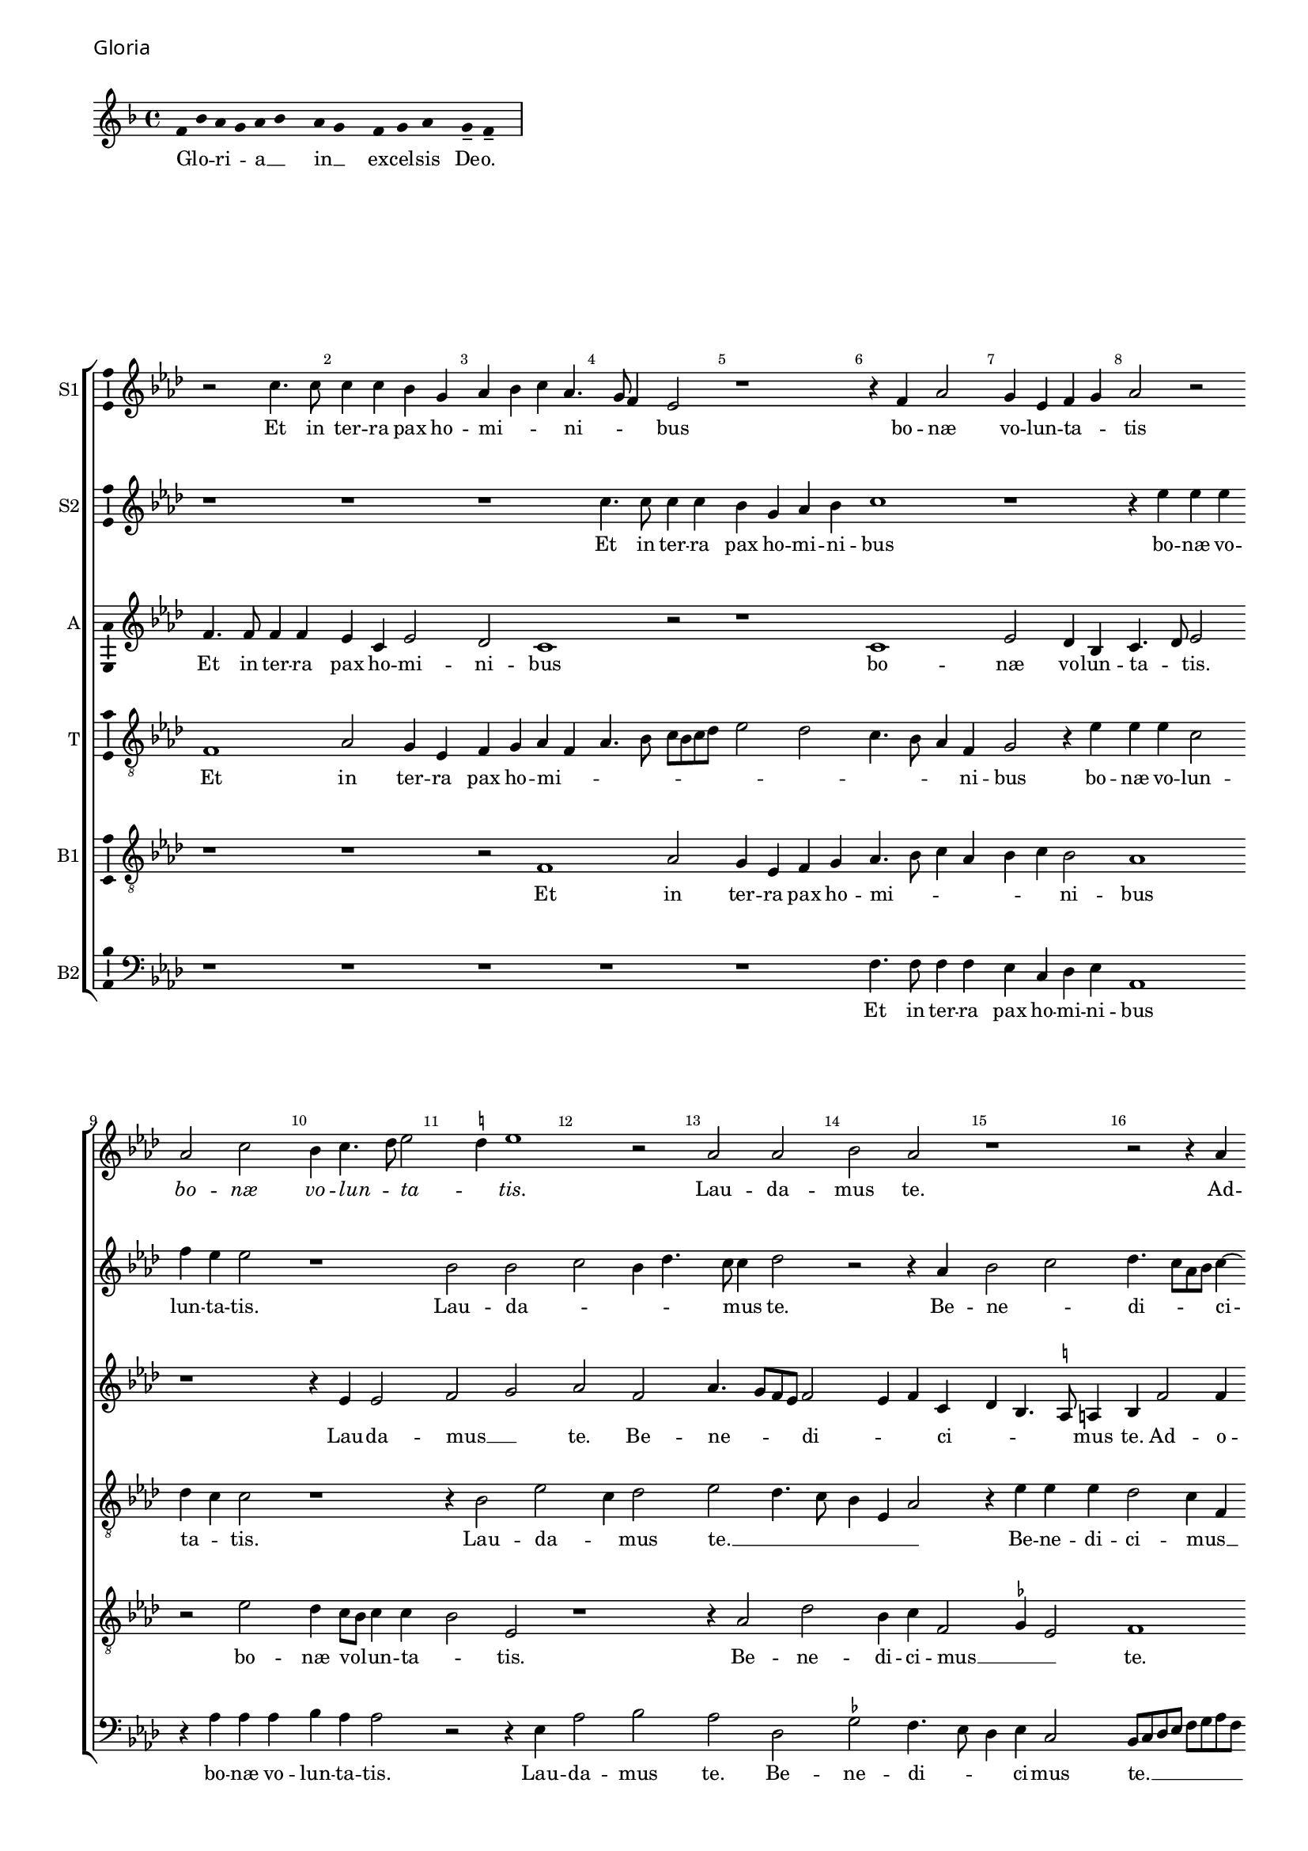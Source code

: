\version "2.24.2"
revision = "2"
% \pointAndClickOff

#(set-global-staff-size 15)

\paper {
	#(define fonts (make-pango-font-tree "Century Schoolbook L" "Source Sans Pro" "Luxi Mono" (/ 15 20)))
	annotate-spacing = ##f
	two-sided = ##t
	top-margin = 5\mm
	inner-margin = 15\mm
	outer-margin = 10\mm
	bottom-margin = 10\mm
	markup-system-spacing = #'( (padding . 4) )
	system-system-spacing = #'( (basic-distance . 6) (stretchability . 100) )
  	ragged-bottom = ##f
	ragged-last-bottom = ##t
	indent = 0
} 

year = #(strftime "©%Y" (localtime (current-time)))

\header {
	tagline = ##f
}

\layout {
  	ragged-right = ##f
  	ragged-last = ##f
	\context {
		\Score
      \remove "Metronome_mark_engraver"
		\override BarNumber.self-alignment-X = #CENTER
		\override BarNumber.break-visibility = #'#(#f #t #t)
		\override VerticalAxisGroup.staff-staff-spacing = #'((basic-distance . 0) (stretchability . 90))
		\override VerticalAxisGroup.remove-empty = ##t
		\override VerticalAxisGroup.remove-first = ##t		
		\override SpanBar.transparent = ##t
		\override BarLine.transparent = ##t
	}
	\context {
		\Staff
	}
	\context { 
		\Voice 
		\override NoteHead.style = #'baroque
		\consists "Horizontal_bracket_engraver"
		\consists "Ambitus_engraver"
	}
	\context {
		\Score
		proportionalNotationDuration = #(ly:make-moment 1 8)
		\override SpacingSpanner.uniform-stretching = ##t
	}
}


global = {
	\key f \major
	\omit Staff.TimeSignature
	\time 4/4
	\set Staff.midiInstrument = "drawbar organ"
	\accidentalStyle "forget"
	\set melismaBusyProperties = #'()
}

showBarLine = {
	\once \override Score.BarLine.transparent = ##f
	\once \override Score.SpanBar.transparent = ##f 
}

italicas=\override LyricText.font-shape = #'italic
rectas=\override LyricText.font-shape = #'upright
ss=\once \set suggestAccidentals = ##t
mtempo={\tempo 4 = 100}
mtempob={\tempo 4 = 50}
mt=#(define-music-function (offset) (number?) ; move lyric text
      #{ \once \override LyricText.X-offset = -$offset #})


% GLORIA

\score {
  \header {
    piece = \markup \larger \sans { Gloria }
  }
	\new Staff <<
		\key f \major
		\new Voice {
			\relative c' {
				\cadenzaOn
				\override Stem.#'transparent = ##t
				f8 bes a g a bes s a g s f g a s g-- f-- s \showBarLine\bar "|"
				\cadenzaOff
			}
		}
		\addlyrics {
			Glo -- _ ri -- _ a __ _ in __ _ ex -- cel -- sis De -- o.
		}
	>>
	\layout {
		ragged-right = ##t
		\context { 
			\Voice 
			\remove "Ambitus_engraver"
		}
	}
}

cantus={
	r2 a'4. a'8 |
	a'4 a'4 g'4 e'4 |
	f'4 g'4 a'4 f'4. e'8 d'4 c'2 |
%5
	r1*4/4 |
	r4 d'4 f'2 |
	e'4 c'4 d'4 e'4 |
	f'2 r2 | \break
	f'2 a'2 |
%10
	g'4 a'4. bes'8 c''2 \ss b'4 c''1 r2 |
	f'2 f'2 |
	g'2 f'2 |
%15
	r1*4/4 |
	r2 r4 f'4 | \break
	g'2 a'2 |
	bes'4.  a'8[ f'8 g'8] a'4. g'8 g'2 \ss fis'4 |
%20
	g'2 r4 \ss f'!4 |
	g'2 a'2 |
	bes'2. a'8[ g'8 |
	a'8 bes'8] c''4. bes'16 a'16 g'4. f'8 d'4 e'2 | \break
%25
	r4 d'4. d'8 d'4 |
	f'4 f'4 e'4 a'4. g'8 f'8 e'8 d'4 e'4 |
	f'4 d'4 g'2 |
	r4 f'4 f'4 f'4 |
%30
	g'4 a'2 g'4 |
	f'4 e'8 d'8 e'2 |
	d'2 r2 | \break
	r2 r4 e'4 |
	 f'8[ e'8]  f'8[ g'8 a'8 bes'8] c''2 bes'8 a'8 g'4. a'8 |
	bes'4 a'4 g'4 bes'4. a'8 a'2 g'4 |
	a'2 r2 |
	r1*4/4 |
%40
	r1*4/4 | \break
	r2 r4 f'4 |
	g'4 a'4 bes'4 g'4 |
	bes'4 a'4. g'8 g'4 |
	a'2 r2 |
%45
	r1*4/4 |
	r2 a'2. a'4 a'2 |
	bes'2 a'2 | \break
	r2 r4 d'2 c'4 f'4. g'8 |
	a'8 bes'8 c''2 bes'8 a'8 |
	g'2 r4 a'4 |
	bes'2 bes'2 |
	a'4. g'8 a'4 bes'4. a'8 a'2 g'4 |
	a'1 | \break
	r1*4/4 |
	r1*4/4 |
	r4 a'4 a'4 a'4 |
%60
	bes'2 g'2 |
	a'2 bes'4 a'4. g'8 \ss fis'8 e'8 fis'2 |
	g'4 d'4 d'4 d'4 |
	e'4 \ss f'!2 e'4 | \break
%65
	d'2 d'2 |
	d'2 d''1 a'2 |
	c''2 g'2 |
	bes'4. a'8 g'2 |
%70
	f'4.  g'8[ a'8 bes'8] a'2 g'8 f'8 g'8 a'8 bes'8 g'8 |
	a'\breve*1/2 | \break
	r1*4/4 |
	r1*4/4 |
%75
	d'1 |
	f'2 e'4 c'4 |
	d'4 e'4 f'4 c'4 |
	f'4. e'8 d'2 |
	e'2 r2 |
%80
	r4 f'4 e'4 f'4 ~ | \break
	f'8 e'8 a'4 g'2 |
	f'1 |
	r1*4/4 |
	r2 r4 g'4 |
%85
	a'4 bes'4 c''4 a'4 |
	bes'4. a'8 g'4 f'4. e'8 c'4 d'4 e'4 |
	f'4 g'4. f'8 d'4 | \break
	e'4 f'4 e'2 |
%90
	d'2 r2 |
	r4 a'4 bes'4 g'2 f'8 e'8 f'1 r2 |
	r1*4/4 |
%95
	r4 a'4 a'4 a'4 | \break
	bes'4 d''4. c''8 bes'8 a'8 |
	g'4 f'4 g'4 a'4 |
	bes'4 a'4. g'8 g'2 \ss fis'4 g'2 |
%100
	r1*4/4 |
	r1*4/4 |
	r2 r4 e'4 |
	 f'8[ e'8]  f'8[ g'8 a'8 bes'8] c''4 | \break
	bes'4 a'4. g'8 g'4 |
%105
	a'4 d'4 g'2 |
	r2 r4 g'4 |
	f'4 d'4 f'2 |
	g'2 f'2 |
	r1*4/4 |
%110
	r1*4/4 |
	r4 d'4 f'2 ~ | \break
	f'4 e'4 f'4 d'4 |
	c'2 r2 |
	r2 r4 d'2 g'2 f'4 |
	g'4 e'4 d'2 |
	r1*4/4 |
	e'2 f'2 |
	g'2. d'4 | \break
%120
	f'1 ~ |
	f'2 r4 d'4 |
	f'2. e'4 |
	f'4 g'4 a'2 |
	r1*4/4 |
%125
	r1*4/4 |
	r4 e'4 f'8 e'8 f'8 g'8 |
	a'8 bes'8 c''2 bes'8 a'8 | \break
	g'4. a'8 bes'4 a'4. g'8 f'4 e'4 d'4. e'8 f'4 d'2 |
	r2 r4 d'4. e'8 f'2 e'4 |
	d'1 |
	e'\breve*1/2
	\showBarLine \bar "||"
}

cantusdos={
	r1*4/4 |
	r1*4/4 |
	r1*4/4 |
	a'4. a'8 a'4 a'4 |
%5
	g'4 e'4 f'4 g'4 |
	a'1 |
	r1*4/4 |
	r4 c''4 c''4 c''4 |
	d''4 c''4 c''2 |
%10
	r1*4/4 |
	g'2 g'2 |
	a'2 g'4 bes'4. a'8 a'4 bes'2 |
	r2 r4 f'4 |
%15
	g'2 a'2 |
	bes'4.  a'8[ f'8 g'8] a'4 ~ |
	a'8 g'8 g'2 \ss fis'4 |
	g'2 r4 \ss f'!4 |
	g'2 a'2 |
%20
	bes'4.  a'8[ f'8 g'8] a'4. g'8 g'2 \ss fis'4 |
	g'2 r4 a'4. a'8 a'4 g'4 e'4 |
	g'4 f'8 g'8 a'8 bes'8 c''8 a'8 |
%25
	bes'4 a'4. g'8 g'4 |
	a'1 |
	r1*4/4 |
	r4 d'4 e'4 e'4 |
	f'4. e'8 c'4 d'2 c'4 d'4 e'4. d'8 d'2 \ss cis'4 |
	d'2 r4 e'4 |
	 f'8[ e'8]  f'8[ g'8 a'8 bes'8] c''4 |
	a'4 d''4 c''4. bes'8 |
%35
	a'8 g'8 f'2 e'4 |
	d'2 r2 |
	r1*4/4 |
	r4 a'2 g'4 |
	f'4. g'8 a'4 d'2 g'4. \ss fis'8 fis'4 |
	g'2 r2 |
	r1*4/4 |
	r1*4/4 |
	r4 f'4 g'4 a'4 |
%45
	bes'4 g'4 bes'4 a'2 g'2 f'8 e'8 |
	f'2 r4 f'4 |
	g'4 d'4 f'4. g'8 |
	a'4 bes'4. a'8 f'4 |
%50
	g'2 r4 f'2 e'4 f'4 d'4 |
	\ss ees'8 f'8 g'2 \ss fis'4 |
	g'1 |
	r1*4/4 |
%55
	r4 a'4 bes'4 d''2 c''8 bes'8 c''8 bes'8 a'8 g'8 |
	f'1 |
	r1*4/4 |
	r4 c''4 c''4 c''4 |
%60
	bes'4 g'4 d''2 |
	r1*4/4 |
	r4 a'4 a'4 a'4 |
	bes'2. g'4 |
	a'2 bes'4 a'4 ~ |
%65
	a'8 g'8 g'2 \ss fis'4 |
	g'1 |
	r2 f'2 |
	\ss ees'4 c'4 ees'2 |
	d'2 bes'2. f'2 a'4 |
	d'2 g'2. \ss fis'8 e'8 \mtempob fis'\breve*1/4 |
	\showBarLine
	\mtempo
	r1*4/4 |
	r1*4/4 |
%75
	r1*4/4 |
	r1*4/4 |
	r1*4/4 |
	r1*4/4 |
	r1*4/4 |
%80
	a'1 |
	c''2 bes'4 g'4 |
	a'4. bes'8 c''4 a'4 |
	g'1 |
	r4 c'4 d'4 e'4 |
%85
	c'4 d'4 c'2 |
	r4 g'4 bes'2 |
	a'4 f'4 g'4 a'4 |
	bes'4. a'8 g'4 f'4 |
	a'2 bes'4 a'8 g'8 |
%90
	f'4 bes'4 a'1 r2 |
	a'1 |
	bes'1 |
	a'1 |
%95
	r1*4/4 |
	r2 r4 bes'4 |
	bes'4 bes'4 c''4 d''2 c''4 bes'4 a'8 g'8 |
	a'2 g'1 r2 |
	r1*4/4 |
	r1*4/4 |
	r4 a'2 a'4 |
	g'4 f'2 e'8[ d'8 |
%105
	e'8 f'8] g'4. d'8 g'2 \ss fis'4 g'2 |
	r4 a'4. a'8 a'4 |
	bes'2 bes'4 a'2 g'8 f'8 g'4 a'4 |
%110
	f'2 r2 |
	r1*4/4 |
	r4 g'4 a'2. g'4 a'4 f'2 e'8 d'8 e'4 d'2 \ss cis'4 d'2 |
	r1*4/4 |
	r1*4/4 |
	r2 a'2 |
	bes'2 bes'2 |
%120
	a'4. g'8 a'4 bes'4. a'8 a'2 g'4 |
	a'1 |
	r4 d'4 f'4 e'4 |
	f'4 g'4 a'2 |
%125
	r1*4/4 |
	r1*4/4 |
	r1*4/4 |
	r4 e'4  f'8 e'8  f'8 g'8 |
	a'8 bes'8 c''2 bes'4 |
%130
	a'8 g'8 a'4 g'4 bes'4. a'8 a'2 g'4 |
	a'\breve*3/2
}

altus={
	d'4. d'8 d'4 d'4 |
	c'4 a4 c'2 |
	bes2 a1 r2 |
%5
	r1*4/4 |
	a1 |
	c'2 bes4 g4 |
	a4. bes8 c'2 |
	r1*4/4 |
%10
	r4 c'4 c'2 |
	d'2 e'2 |
	f'2 d'2 |
	f'4.  e'8[ d'8 c'8] d'2 c'4 d'4 a4 |
%15
	bes4 g4. \ss fis8 fis4 |
	g4 d'2 d'4 |
	c'4 bes4 d'2. d'4 d'4 c'4 |
	d'4 \ss ees'4 d'4. c'8 |
%20
	bes4 d'2 c'4. bes8 g4 r4 a4 |
	g8 a8 bes8 c'8 d'8 e'8 f'4. e'8 c'4. d'8 e'4. d'8 d'2 c'4 |
%25
	d'2 r4 d'4. d'8 d'4 \ss cis'4 cis'4 |
	d'4. e'8 f'4 e'4. d'8 d'2 c'4 |
	d'2 r2 |
%30
	r1*4/4 |
	r4 a4 a4 a4 |
	a4. g8 f4 e4 |
	d2 r4 a4 |
	a4 a4. g8 f4 |
%35
	e4 d4 r2 |
	r4 d'4 d'4 d'4. c'8 a4 bes2 |
	a2 r4 d'2 d'4 c'4 bes2 a8 g8 a2 |
	g2 f4. \ss ees8 |
	d4 c4 g8 a8 bes8 c'8 |
	d'1 |
	r4 d'4 d'4 e'4 |
%45
	f'4 d'4 f'2 |
	e'2 d'1 r2 |
	r2 d'2 ~ |
	d'4 d'4 d'2 |
%50
	g2 d'2 |
	r4 c'4 a4 d'4. c'8 c'4 d'2 |
	d'2. d'4 |
	d'2 d'2 |
%55
	r2 d'2 |
	e'2. c'4 |
	d'2. d'4 |
	c'8 bes8 a8 g8 f8 e8 a4 |
	g4 \ss fis8 e8 fis2 |
%60
	g4 d'4 d'4 d'4 |
	e'4 f'2 e'4 |
	d'4 d'4 d'2 |
	r4 bes4 bes4 bes4 |
	c'4 d'2 c'4 |
%65
	bes4 a8 g8 a2 |
	g4 d'4 d'4 d'4 |
	f'4. e'8 d'2 |
	r4 g4 g4 g4. a8 bes4. c'8 d'4. e'8 f'4 r4 f'4 |
	d'4 bes4 d'2 |
	d'\breve*1/2 |
	r1*4/4 |
	r1*4/4 |
%75
	r1*4/4 |
	r1*4/4 |
	r1*4/4 |
	a1 |
	c'2 bes4 g4 |
%80
	a4. bes8 c'4 d'4 |
	c'4 f'4 d'4 e'4 |
	f'2 r4 f'4 |
	e'4 d'4 e'2 |
	f'4 f8 g8 a8 bes8 c'8 bes8 |
%85
	a8 g8 g2 \ss fis4 |
	g2 r4 d'4 |
	c'4 a4 bes4 c'4 |
	d'4 e'4. d'8 d'4 |
	c'4 d'2 \ss cis'4 |
%90
	d'2 d'2. d'4 d'2 |
	r1*4/4 |
	r4 d'4 d'4 d'4 |
	c'8 bes8 a8 g8 f4 a4 |
%95
	g4 \ss fis8 e8 fis2 |
	g2 r4 d'4 |
	ees'4 d'4 ees'4 d'4 |
	bes4 c'4 d'2 ~ |
	d'1 |
%100
	r4 d'2 f'4 |
	e'4 d'4 f'4 e'4. d'8 d'2 \ss cis'4 |
	d'2 \ss c'!2 |
	r4 d'2 d'4 |
%105
	c'4 bes2 a8 g8 |
	a2 g2 |
	r2 r4 d'4. d'8 d'4 bes4 f'4. e'8 d'4.  c'8[ d'8 bes8] |
%110
	c'4 bes4 r4 c'4 |
	d'2. c'4 |
	d'4 bes4 a4. g8 |
	a8 bes8 c'2 \ss b4 |
	c'2 r2 |
%115
	r2 r4 a4 |
	bes4 c'4 d'4. c'8 |
	bes8 a8 a2 g4 |
	a1 |
	r4 g4 bes4. c'8 |
%120
	d'8 e'8 f'4. e'8 d'4 |
	c'4 a4 d'1 r4 a4 |
	d'2. \ss cis'4 |
	d'4 bes4 a2 |
%125
	r4 a2 d'2 c'4 d'4. e'8 |
	f'4 e'4 c'4 d'4 |
	e'4 c'4 d'2 |
	c'4 f4 g8 a8 bes8 c'8 |
%130
	d'2 bes4 d'4 ~ |
	d'8 e'8 f'4 d'4. e'8 |
	f'4  f8[ g8 a8 bes8] c'4 |
	a8 f8 f'4. e'8 d'2 \ss cis'8 \ss b8 \mtempob cis'\breve*1/4
}

tenor={
	d1 |
	f2 e4 c4 |
	d4 e4 f4 d4 |
	f4. g8 a8 g8 a8 bes8 |
%5
	c'2 bes2 |
	a4. g8 f4 d4 |
	e2 r4 c'4 |
	c'4 c'4 a2 |
	bes4 a4 a2 |
%10
	r1*4/4 |
	r4 g2 c'2 a4 bes2 |
	c'2 bes4. a8 |
	g4 c4 f2 |
%15
	r4 c'4 c'4 c'4 |
	bes2 a4 d4 |
	g2 r2 |
	r1*4/4 |
	r1*4/4 |
%20
	r4 bes4 bes4 a4 |
	c'4 bes4 d'2 |
	r4 d'4. d'8 d'4 |
	c'4 a4 c'2 |
	bes2 a2 |
%25
	g4 f4 bes2 |
	a\breve |
	r4 g4 g4 c4 |
	f4. g8 a4 bes2 a4 bes4 c'4 |
	a2 r4 e4 |
	 f8[ e8]  f8[ g8 a8 bes8] c'4 |
	a4 d'2 c'4 |
	d'4. c'8 a4. bes8 |
%35
	c'4 d'4. c'8 c'4 |
	r4 a4 bes4. c'8 |
	d'8 e'8 f'4 e'4 d'4. c'8 a4 bes2 |
	a2 r2 |
%40
	r4 d'2 d'4 |
	c'4 bes2 a4 |
	g4 \ss fis4 g2 |
	d2 r2 |
	r4 a4 bes4 c'4 |
%45
	d'4 bes4 d'2 |
	c'4. bes8 a1 d'2. d'4 d'4 d8 e8 |
	f8 d8 g4. f8 d4 |
%50
	e2 d4. e8 |
	f4 g4 a4 g8 f8 |
	g2 a2 |
	g4. a8 bes4 g4 |
	a2. g4 |
%55
	f4. e8 d2 |
	r4 a4 a4 a4 |
	bes1 |
	a1 |
	r1*4/4 |
%60
	r4 bes4 bes4 bes4 |
	c'4 d'2 c'4 |
	bes4 a8 g8 a2 |
	g1 |
	r1*4/4 |
%65
	r2 a2 |
	bes2 bes2 |
	a4. g8 f4 d4 |
	\ss ees2 r4 c'4 |
	bes4 g4 bes4. c'8 |
%70
	d'2 a2 |
	bes1 |
	a\breve*1/2 |
	r1*4/4 |
	r1*4/4 |
%75
	r1*4/4 |
	a2 c'2 |
	bes4 g4 a4. bes8 |
	c'4 d'4. d8 f4 |
	e4 c4 d4 e4 |
%80
	f4. g8 a4 d4 |
	a2 bes4 c'4 |
	a1 |
	r4 g4 g4 g4 |
	a4. g8 f4 e2 d4 e4 c4 |
	d2 r2 |
	r1*4/4 |
	r4 g4 bes2 |
	a4 f4 g4 a4 |
%90
	bes4 g2 \ss fis8 e8 |
	\ss fis2 r2 |
	d'2. d'4 |
	d'2 r2 |
	r4 a4 a4 a4 |
%95
	bes4 c'4. a8 c'4 |
	bes4. a8 g2 |
	r1*4/4 |
	r1*4/4 |
	a2 bes2 |
%100
	bes2 a4. g8 |
	a4 bes4. a8 a2 g4 a2 ~ |
	a1 |
	r1*4/4 |
%105
	r2 r4 d'2 d'4 c'4 2 a8 g8 a2 |
	g4. f8 d2 |
	r2 r4 d4 |
%110
	f2. e4 |
	f4 g4 f2 |
	r1*4/4 |
	r2 f2 |
	g2. f4 |
%115
	g4 e4 d2 |
	r4 e4 f2 |
	f4 e4 f4 d4 |
	e2 r2 |
	g2. g4 |
%120
	f4 d4 f2 |
	r1*4/4 |
	r4 a4 d'4 c'4 |
	d'4 bes4 a2 |
	r2 r4 a4 |
%125
	bes4 c'4 a4 bes4 |
	c'8 bes8 a8 g8 f4. e8 |
	d4 a2 d4 |
	g2 r4 f4. g8 a4 g2 |
%130
	a2 bes4. g8 |
	a2 bes2 |
	a\breve*3/2
}

bassus={
	r1*4/4 |
	r1*4/4 |
	r2 d1 f2 |
%5
	e4 c4 d4 e4 |
	f4. g8 a4 f4 |
	g4 a4 g2 |
	f1 |
	r2 c'2 |
%10
	bes4 a8 g8 a4 a4 |
	g2 c2 |
	r1*4/4 |
	r4 f2 bes2 g4 a4 d2 \ss ees4 c2 |
	d1 |
	r1*4/4 |
	r4 bes2 a4 |
	bes4 c'4 a2 |
%20
	r1*4/4 |
	r2 r4 d4 |
	d4 g4 f4 d4 |
	a4. g8 e2 |
	r1*4/4 |
%25
	r4 d2 g4 |
	f4 d4 e4 e4 |
	f8 e8 f8 g8 a8 bes8 c'2 bes8 a8 g2 |
	a2 r2 |
%30
	r2 r4 c4 |
	d4 d4 a,4 a4. g8 f8 e8 d4 g4 |
	f4 d4 e2 |
	d2 r2 |
%35
	r2 r4 g2 f4 g2 |
	d2 r4 g2 \ss fis4 g2 |
	d4. e8 \ss f!4 g4 |
%40
	d1 |
	r2 r4 a4 |
	bes4 c'4 bes4 d'4. c'8 a4 bes2 |
	a2 r2 |
%45
	r1*4/4 |
	r1*4/4 |
	r4 a4 a4 a4 |
	g4 g4 a2 ~ |
	a4  g8[ f8 g8 a8] bes2 a8 g8 a2 |
	r1*4/4 |
	r2 d1 g2. f8[ e8 f8 d8] d'2 c'4 bes2 |
	a2 r2 |
	r4 d4 d4 d4 |
	e4 f2 e4 |
	d4 c8 bes,8 c2 |
%60
	d1 |
	r1*4/4 |
	r1*4/4 |
	r1*4/4 |
	r1*4/4 |
%65
	d1 ~ |
	d2 g2 |
	f1 |
	g2 c2 |
	d\breve*4/2 |
	r2 a1 c'2 |
%75
	bes4 g4 a4 bes4 |
	c'4 f4 g4 a4 |
	g2 f4. g8 |
	a4 d4 f2 |
	g1 |
%80
	r1*4/4 |
	r4 f4 g4 c4 |
	f4.  g8[ a8 bes8] c'2 \ss b4 c'1 r2 |
%85
	r4 g4 a4 c'4 |
	bes4 g4. a8 bes4 |
	f2 r2 |
	r1*4/4 |
	r1*4/4 |
%90
	r2 a1 g2 |
	a2 d2. d4 f4 f4 |
	e4 f2 e4 |
%95
	d4 c8 bes,8 c2 |
	d1 |
	r1*4/4 |
	r2 d1 g2 |
%100
	g4 g4 f4 d4 |
	e4 f4. e8 c4 |
	d2 e2 |
	d2 f4. f8 |
	g4 d4 bes2 |
%105
	a4 g8 f8 g2 |
	r1*4/4 |
	r1*4/4 |
	r4 d'4. d'8 d'4 |
	c'4 bes2 a8 g8 |
%110
	a4 bes4 c'4 g4 |
	bes2. a4 |
	bes4 g4 f2 |
	r1*4/4 |
	r4 g4 bes4 a4 |
%115
	bes4 g4 a4 d4 |
	g4 a4. g8 a4 |
	bes4 c'4 a4 d'4. \ss cis'8 cis'4 d'1 g2 |
%120
	a2 f4 d4 |
	a2 bes2 |
	a2 r2 |
	r1*4/4 |
	d2 f2. e4 f4 g4 |
	a4 a,4 d2. c4 f4 f4 |
	e4 e4 d2 |
	r2 r4 g2 f4 g2 |
	d2 r4 g4 |
	f4. e8 d4 e4 |
	f1 |
	e\breve*1/2 
}

bassusdos={
	r1*4/4 |
	r1*4/4 |
	r1*4/4 |
	r1*4/4 |
%5
	r1*4/4 |
	d4. d8 d4 d4 |
	c4 a,4 bes,4 c4 |
	f,1 |
	r4 f4 f4 f4 |
%10
	g4 f4 f2 |
	r2 r4 c4 |
	f2 g2 |
	f2 bes,2 |
	\ss ees2 d4. c8 |
%15
	bes,4 c4 a,2 |
	g,8 a,8 bes,8 c8 d8 e8 f8 d8 |
	\ss ees2 d2 |
	g,2 r2 |
	r2 d2 |
%20
	g4. f8 d4 f4 |
	\ss ees2 d2 |
	g,4. a,8 bes,8 c8 d8 e8 |
	f4. e8 c2 |
	r1*4/4 |
%25
	r2 g,2 |
	d2 a,2 |
	d2. c4 |
	f4 g4 e2 |
	d2 r2 |
%30
	r1*4/4 |
	r2 r4 a,4 |
	d2. c4 |
	d4 bes,4 a,2 |
	d4. e8 f4 f,4 |
%35
	a,4 bes,4 c2 |
	d2 r4 g2 f4 g2 |
	d2 r2 |
	r2 r4 g,4 |
%40
	g,4 g,4 d2 |
	\ss ees2 d4. c8 |
	bes,4 a,4 g,4 g2 f4 g2 |
	d2 r2 |
%45
	r1*4/4 |
	r2 d2. d4 d2 |
	g,2 d2 |
	r1*4/4 |
%50
	r2 d2. c4 f4 g4 |
	\ss ees2 d2 |
	g,1 |
	d2. g,4 |
%55
	bes,4 f,4 g,2 |
	r1*4/4 |
	r4 bes,4 bes,4 bes,4 |
	c4 d2 c4 |
	bes,4 a,8 g,8 a,2 |
%60
	g,1 |
	r1*4/4 |
	d2. d4 |
	g,1 |
	r1*4/4 |
%65
	r1*4/4 |
	g,1 |
	d2 d2 |
	c1 |
	g,1 |
%70
	bes,2 f,2 |
	g,1 |
	d\breve*1/2 |
	d1 |
	f2 e4 c4 |
%75
	g4. f8 d4 g4 |
	f4 d4 c4 a,4 |
	bes,4 c4 f,4 f4. e8 d8 c8 d2 |
	c4. bes,8 g,2 |
%80
	d2 r2 |
	r1*4/4 |
	r4 f4 f4 f4 |
	g2 c2 |
	f4. e8 d4 c2 bes,4 a,2 |
	g,2 r2 |
	r1*4/4 |
	r1*4/4 |
	r1*4/4 |
%90
	r2 d1 g,2 |
	d1 |
	bes,2 bes,4 bes,4 |
	c4 d2 c4 |
%95
	bes,4 a,8 g,8 a,2 |
	g,1 |
	r1*4/4 |
	r1*4/4 |
	r2 g,2 |
%100
	g,4 g,4 d2 |
	c4 d4. c8 a,4 |
	bes,2 a,2 |
	r1*4/4 |
	r1*4/4 |
%105
	r4 g,4 g,4 g,4 |
	\ss d2 ees2 |
	d4 d4. d8 d4 |
	g,4. a,8 bes,8 c8 d8 e8 |
	f4 g4 e4 f4. e8 d4 c2 |
	bes,2 r2 |
	r2 r4 d4 |
	f4 e4 f4 d4 |
	c2 r2 |
%115
	r1*4/4 |
	r4 a,4 d2 |
	d4 c4 d4 bes,4 |
	a,2 d2 |
	g,1 |
%120
	d2. bes,4 |
	f2 g2 |
	d2 r2 |
	r1*4/4 |
	r4 g,4 d2. c4 d4 bes,4 |
	a,2 r2 |
	r4 a,4 a,4 bes,4 |
	c4 c4 bes,8 c8 d8 e8 |
	f4. e8 c4 g,4 |
%130
	d2 r4 g2 f4 g4 g,4 |
	d2. c4 |
	d1 |
	a,\breve*1/2
}

textocantus=\lyricmode{
Et in ter -- ra pax ho -- mi -- _ _ ni -- _ _ bus
bo -- næ vo -- lun -- ta -- _ tis
\italicas
bo -- næ vo -- lun -- _ ta -- _ tis.
\rectas
Lau -- da -- mus te.
Ad -- o -- _ ra -- _ _ _ _ _ _ mus te.
Glo -- ri -- fi -- ca -- _ _ _ _ _ _ _ _ _ mus te.
Gra -- ti -- as a -- gi -- mus ti -- _ _ _ _ _ _ _ bi
pro -- pter ma -- gnam glo -- ri -- am __ _ _ tu -- am.
Do -- mi -- _ ne __ _ _ _ _ _ _ De -- us,
Rex __ _ _ cæ -- _ le -- _ stis
De -- us Pa -- ter o -- mni -- po -- _ _ tens.
Do -- mi -- ne Fi -- li u -- ni -- ge -- _ _ _ _ ni -- _ te
Ie -- su Chri -- ste. __ _ _ _ _ _ _ _
Do -- mi -- ne De -- us A -- gnus De -- _ _ _ _ i,
\italicas
Do -- mi -- ne De -- us,
A -- gnus De -- i,
\rectas
Fi -- li -- us __ _ Pa -- _ _ _ _ _ _ _ _ _ _ _ _ _ tris.
Qui tol -- lis pec -- ca -- ta mun -- _ _ _ _ di
mi -- se -- re -- _ _ re no -- bis.
Qui tol -- lis pec -- ca -- ta __ _ _ mun -- _ _ di,
\italicas
qui tol -- lis _ pec -- ca -- ta mun -- di
\rectas
su -- _ sci -- _ _ pe
de -- pre -- ca -- ti -- o -- _ _ _ _ _ _ _ nem no -- _ _ _ stram.
mi -- se -- _ re -- _ _ _ _ re no -- _ _ _ _ bis
mi -- se -- re -- re no -- bis.
Tu so -- _ lus Do -- mi -- nus
\italicas
tu so -- lus Do -- mi -- nus.
\rectas
Ie -- su Chri -- _ ste. _
Cum San -- cto Spi -- ri -- tu
in glo -- _ _ _ _ _ _ _ _ ri -- _ a De -- _ _ i Pa -- _ _ tris.
A -- _ _ _ _ men.
}

textocantusdos=\lyricmode{
Et in ter -- ra pax ho -- mi -- ni -- bus
bo -- næ vo -- lun -- ta -- tis.
Lau -- da -- _ _ _ _ mus te.
Be -- ne -- _ di -- _ _ _ ci -- _ _ _ mus te.
Glo -- ri -- fi -- ca -- _ _ _ _ _ _ mus te.
Gra -- ti -- as a -- gi -- mus ti -- _ _ _ _ _ _ _ _ _ bi
pro -- pter ma -- gnam __ _ _ glo -- ri -- am tu -- _ _ _ am.
Do -- mi -- _ ne __ _ _ _ _ De -- us Rex __ _ cæ -- _ le -- _ stis
De -- us Pa -- _ ter o -- mni -- _ po -- tens
\italicas
De -- us Pa -- ter o -- mni -- _ po -- _ _ tens.
\rectas
Do -- mi -- ne Fi -- _ _ _ _ _ li
u -- ni -- ge -- ni -- _ _ _ _ te
Ie -- su Chri -- _ _ _ _ _ _ ste
Do -- mi -- ne De -- _ us
Do -- mi -- ne De -- us,
A -- gnus De -- _ _ _ _ i
Fi -- li -- us Pa -- tris,
\italicas
Fi -- li -- us Pa -- _ _ _ tris.
\rectas
Qui tol -- lis pec -- ca -- _ ta mun -- di
mi -- se -- re -- re no -- bis.
Qui tol -- lis pec -- ca -- ta mun -- _ _ di,
\italicas
pec -- ca -- ta __ _ _ mun -- di
\rectas
su -- sci -- pe
de -- pre -- ca -- ti -- o -- nem no -- _ _ _ stram.
mi -- se -- re -- re __ _ _ _ _ _ _ no -- _ bis.
Quo -- ni -- am tu so -- lus __ _ _ san -- _ ctus.
Tu so -- lus Do -- mi -- _ _ _ _ _ nus.
Ie -- su Chri -- _ _ _ _ _ _ _ ste.
Cum San -- cto Spi -- ri -- tu
in glo -- _ ri -- _ _ _ a __ _ _ _ De -- i Pa -- tris. 
A -- _ men. _ _ 
}

textoaltus=\lyricmode{
Et in ter -- ra pax ho -- mi -- ni -- bus
bo -- næ vo -- lun -- ta -- _ tis.
Lau -- da -- mus __ _ te.
Be -- ne -- _ _ _ di -- _ _ ci -- _ _ _ mus te.
Ad -- o -- ra -- mus te.
Glo -- ri -- fi -- ca -- mus te __ _ _ _ _ _ _
\italicas
glo -- ri -- _ _ _ fi -- _ ca -- _ mus __ _ _ _ _ _ te.
\rectas
Gra -- ti -- as a -- gi -- mus __ _ _ _ _ ti -- _ bi
Do -- mi -- ne De -- _ _ _ us
Rex cæ -- le -- _ _ _ stis
Rex cæ -- le -- _ _ _ stis
De -- us Pa -- ter __ _ _ _
o -- mni -- _ _ _ po -- _ _ _ tens.
De -- us Pa -- ter o -- mni -- po -- tens.
Do -- _ mi -- ne Fi -- li 
u -- ni -- ge -- _ ni -- te,
Ie -- su Chri -- ste.
Do -- mi -- ne De -- us,
A -- _ _ _ _ _ gnus De -- _ _ _ i,
\italicas
Do -- mi -- ne De -- us,
A -- gnus De -- i
\rectas
Do -- mi -- ne De -- us,
A -- gnus __ _ _ De -- i,
Fi -- li -- us Pa -- _ tris
\italicas
Fi -- li -- us __ _ Pa -- _ tris __ _ _
\rectas
Fi -- li -- us Pa -- tris.
Qui tol -- lis pec -- ca -- _ ta mun -- di __ _ _ _ _ 
mi -- se -- re -- re no -- _ _ _ _ _ _ _ _ _ _ bis.
Qui tol -- lis pec -- ca -- ta mun -- _ _ _ _ _ di,
su -- sci -- pe
de -- pre -- ca -- ti -- _ _ _ o -- nem no -- _ _ _ stram
de -- pre -- ca -- ti -- o -- nem no -- stram. _
Qui se -- des ad dex -- te -- _ ram __ _ Pa -- tris
mi -- se -- re -- re _ _ no -- bis.
Quo -- ni -- am tu so -- lus san -- _ _ _ _ ctus.
Tu so -- lus Do -- mi -- nus. __ _ _ _ _ _ _ 
Tu so -- lus Al -- _ _ _ tis -- si -- mus
Ie -- su __ _ _ _ Chri -- _ _ _ _ ste.
Cum San -- cto Spi -- ri -- tu
in glo -- ri -- a __ _ De -- i Pa -- _ _ _ _ _ _ _ _ _ _ _ _ _ _ _ tris.
A -- _ _ men, __ _ _ _ _ _ _ 
a -- _ _ _ _ men.
}

textotenor=\lyricmode{
Et in ter -- ra pax ho -- mi -- _ _ _ _ _ _ _ _ _ _ _ _ ni -- bus
bo -- næ vo -- lun -- ta -- _ tis.
Lau -- da -- _ mus te. __ _ _ _ _ _ 
Be -- ne -- di -- ci -- mus __ _ te.
Glo -- ri -- fi -- ca -- mus te.
Gra -- ti -- as a -- gi -- mus ti -- _ _ _ _ bi
pro -- pter ma -- gnam __ _ glo -- ri -- am tu -- _ am.
Do -- mi -- _ ne __ _ _ _ _ De -- us,
Rex cæ -- _ le -- _ _ _ _ stis
Rex cæ -- _ _ _ _ _ le -- _ _ _ stis
De -- us Pa -- ter o -- mni -- _ po -- tens
\italicas
De -- us Pa -- ter o -- mni -- po -- _ tens.
\rectas
Do -- mi -- ne Fi -- _ _ _ _ _ li u -- ni -- _ ge -- ni -- te, __ _ _ _ _ _ _ _ _ 
Ie -- su Chri -- _ ste.
Do -- mi -- ne De -- us
Do -- mi -- ne De -- us,
A -- gnus __ _ _ De -- i
Fi -- li -- us Pa -- _ _ _ tris
Fi -- li -- us Pa -- _ _ _ _ tris.
Qui tol -- lis pec -- ca -- ta mun -- di,
\rectas
qui tol -- lis pec -- ca -- ta mun -- _ _ _ _ _ _ di
\rectas
mi -- se -- re -- re __ _ _ no -- _ _ _ bis.
Qui tol -- lis pec -- ca -- ta mun -- _ _ _ di
su -- sci -- pe
de -- pre -- ca -- ti -- o -- _ nem no -- _ stram.
Qui se -- des ad dex -- te -- ram __ _ Pa -- _ tris _
mi -- se -- re -- re __ _ _ _ no -- _ bis.
Tu so -- lus Do -- mi -- nus
\italicas
tu so -- lus Do -- mi -- nus.
\rectas
Tu so -- lus Al -- tis -- si -- mus
Ie -- su Chri -- _ ste.
Cum San -- cto Spi -- ri -- tu
in glo -- ri -- a De -- i __ _ _ _ Pa -- _ _ _ _ tris.
A -- _ _ _ _ _ _ _ _ men.
}

textobassus=\lyricmode{
Et in ter -- ra pax ho -- mi -- _ _ _ _ _ ni -- bus
bo -- næ vo -- _ lun -- ta -- _ tis.
Be -- ne -- di -- ci -- mus __ _ _ te.
Ad -- o -- ra -- mus te.
Glo -- ri -- fi -- ca -- mus __ _ _ te.
Gra -- ti -- as a -- gi -- mus ti -- _ _ _ _ _ _ _ _ _ bi
Do -- mi -- ne De -- _ _ _ _ _ _ _ _ _ us
Rex cæ -- le -- stis
De -- us Pa -- ter o -- mni -- po -- tens
De -- us Pa -- ter o -- _ mni -- po -- tens.
Do -- mi -- ne Fi -- li u -- _ ni -- _ _ _ ge -- ni -- _ te
Ie -- su __ _ _ _ _ \mt #1 Chri -- _ _ ste.
Do -- mi -- ne De -- us,
A -- gnus De -- _ _ i
Fi -- _ li -- us Pa -- _ tris.
Qui tol -- lis pec -- ca -- ta mun -- di,
\italicas
qui tol -- lis pec -- _ ca -- ta mun -- di
\rectas
mi -- se -- re -- re __ _ _ _ no -- _ bis.
Qui tol -- lis pec -- ca -- ta mun -- di
su -- sci -- pe de -- pre -- ca -- ti -- o -- nem __ _ no -- _ _ _ stram.
Qui se -- des ad dex -- te -- ram 
\italicas
Pa -- _ _ _ _ tris,
\rectas
mi -- se -- re -- re no -- _ _ _ bis.
Quo -- ni -- \mt #-.5 am tu so -- lus _ san -- _ ctus.
Tu so -- lus Do -- mi -- nus 
tu so -- lus Do -- mi -- nus.
Tu so -- lus Al -- tis -- _ _ _ _ _ si -- mus,
Ie -- su Chri -- _ _ _ ste.
Cum San -- cto Spi -- ri -- tu in glo -- ri -- a De -- i Pa -- tris.
A -- _ _ men
\italicas
a -- _ _ _ _ _ men.
}

textobassusdos=\lyricmode{
Et in ter -- ra pax ho -- mi -- ni -- bus
bo -- næ vo -- lun -- ta -- tis.
Lau -- da -- mus te.
Be -- ne -- di -- _ _ ci -- mus te. __ _ _ _ _ _ _ _ _ _ _ 
Glo -- ri -- _ _ fi -- ca -- mus te. __ _ _ _ _ _ _ _ _ 
Gra -- ti -- as a -- gi -- mus __ _ ti -- bi
Do -- mi -- ne De -- _ us,
Rex __ _ _ cæ -- le -- _ _ stis
Rex cæ -- le -- stis
De -- us Pa -- ter o -- mni -- _ _ po -- tens. __ _ _ _ _ 
Do -- mi -- ne Fi -- li 
u -- ni -- ge -- ni -- te, __ _
Ie -- su Chri -- _ _ ste.
Do -- mi -- ne De -- us,
A -- gnus _ _ De -- i
Fi -- li -- us
Fi -- li -- us Pa -- _ _ _ _ tris.
Qui tol -- lis pec -- ca -- _ ta mun -- di, __ _
\italicas
qui tol -- lis pec -- ca -- ta __ _ _ _ _ mun -- _ _ di
\rectas
mi -- se -- re -- re no -- _ _ _ _ _ _ bis.
su -- sci -- pe de -- pre -- ca -- ti -- o -- nem no -- _ _ _ stram.
Qui se -- des ad dex -- te -- _ ram Pa -- tris
mi -- se -- re -- re no --  bis.
Quo -- ni -- am tu __ _ _ _ _ _ _ so -- lus san -- _ _ _ ctus.
Tu so -- lus Do -- mi -- nus.
Tu so -- lus Al -- tis -- si -- mus,
Ie -- su Chri -- _ _ _ ste.
Cum San -- cto Spi -- ri -- tu
in glo -- ri -- a De -- i __ _ _ _ _ _ _ Pa -- tris.
A -- _ _ _ _ _ _ men.
}


\score {  
  \transpose f as {
  <<

    \new StaffGroup
    <<
      \new Staff
      <<
        \set Staff.instrumentName = "S1"
        \context Staff <<
          \context Voice = "sopranoA" {  \global \cantus }
          \new Lyrics \lyricsto "sopranoA" { \textocantus }
        >>
      >>
      
      \new Staff
      <<
        \set Staff.instrumentName = "S2"
        \context Staff <<
          \context Voice = "sopranoB" {  \global \cantusdos }
          \new Lyrics \lyricsto "sopranoB" { \textocantusdos }
        >>
      >>
      
      \new Staff
      <<
        \set Staff.instrumentName = "A"
        \context Staff <<
          \context Voice = "alto" { \global \altus }
          \new Lyrics \lyricsto "alto" { \textoaltus }
        >>
      >>
      
      \new Staff
      <<
        \set Staff.instrumentName = "T"
        \context Staff <<
          \context Voice = "tenorA" { \global \clef "treble_8" \tenor }
          \new Lyrics \lyricsto "tenorA" { \textotenor }
        >>
      >>
      
      \new Staff
      <<
        \set Staff.instrumentName = "B1"
        \context Staff <<
          \context Voice = "tenorB" { \global \clef "treble_8" \bassus }
          \new Lyrics \lyricsto "tenorB" { \textobassus }
        >>
      >>
      
      \new Staff
      <<
        \set Staff.instrumentName = "B2"
        \context Staff <<
          \context Voice = "bass" { \global \clef "bass" \bassusdos }
          \new Lyrics \lyricsto "bass" { \textobassusdos }
        >>
      >>

    >>

  >>
  }
  \layout {}
%  \midi {\tempo 2 = 100 }
}

